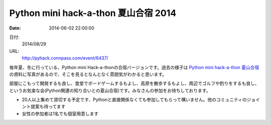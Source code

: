 Python mini hack-a-thon 夏山合宿 2014
==========================================================================

:date: 2014-06-02 22:00:00


日付:
    2014/08/29

URL:
    http://pyhack.connpass.com/event/6437/


毎年夏、冬に行っている、Python mini Hack-a-thonの合宿バージョンです。過去の様子は `Python mini hack-a-thon 夏山合宿`_ の資料に写真があるので、そこを見るとなんとなく雰囲気がわかると思います。

.. _`Python mini hack-a-thon 夏山合宿`: http://connpass.com/event/509/?disp_content=presentation#tabs


部屋にこもって開発するも良し、食堂でボードゲームするもよし、高原を散歩するもよし、周辺でゴルフや釣りをするも良し、というお気楽な会(Python関連の知り合いとの夏山合宿)です。みなさんの参加をお待ちしております。

* 20人以上集めて貸切する予定です、Pythonと直接関係なくても参加してもらって構いません。他のコミュニティのジョイント提案も待ってます
* 女性の参加者は1名でも個室用意します